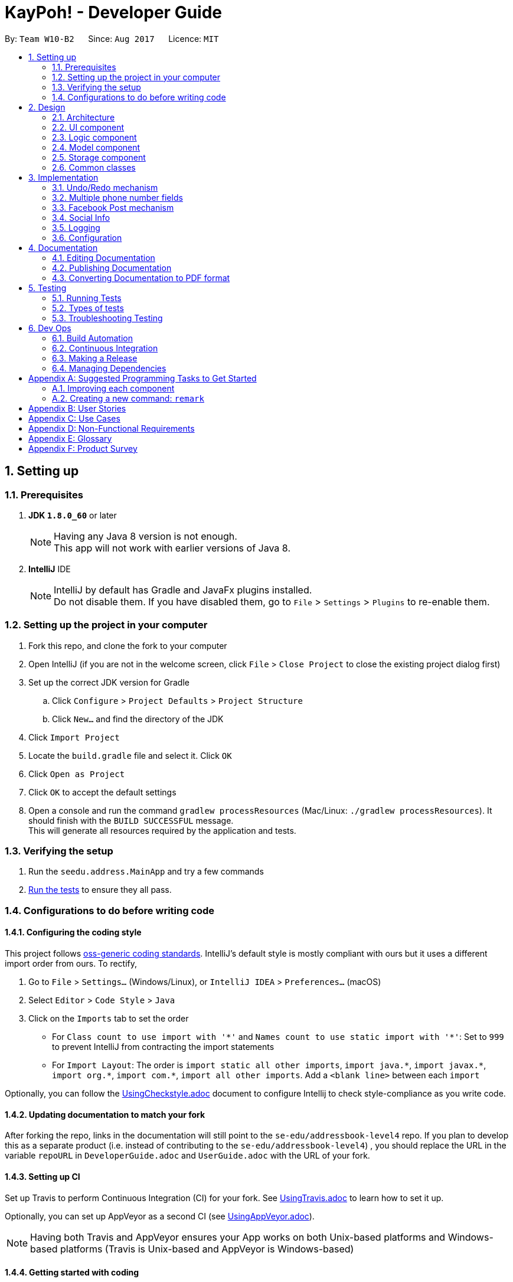 = KayPoh! - Developer Guide
:toc:
:toc-title:
:toc-placement: preamble
:sectnums:
:imagesDir: images
:stylesDir: stylesheets
ifdef::env-github[]
:tip-caption: :bulb:
:note-caption: :information_source:
endif::[]
ifdef::env-github,env-browser[:outfilesuffix: .adoc]
:repoURL: https://github.com/se-edu/addressbook-level4/tree/master

By: `Team W10-B2`      Since: `Aug 2017`      Licence: `MIT`

== Setting up

=== Prerequisites

. *JDK `1.8.0_60`* or later
+
[NOTE]
Having any Java 8 version is not enough. +
This app will not work with earlier versions of Java 8.
+

. *IntelliJ* IDE
+
[NOTE]
IntelliJ by default has Gradle and JavaFx plugins installed. +
Do not disable them. If you have disabled them, go to `File` > `Settings` > `Plugins` to re-enable them.


=== Setting up the project in your computer

. Fork this repo, and clone the fork to your computer
. Open IntelliJ (if you are not in the welcome screen, click `File` > `Close Project` to close the existing project dialog first)
. Set up the correct JDK version for Gradle
.. Click `Configure` > `Project Defaults` > `Project Structure`
.. Click `New...` and find the directory of the JDK
. Click `Import Project`
. Locate the `build.gradle` file and select it. Click `OK`
. Click `Open as Project`
. Click `OK` to accept the default settings
. Open a console and run the command `gradlew processResources` (Mac/Linux: `./gradlew processResources`). It should finish with the `BUILD SUCCESSFUL` message. +
This will generate all resources required by the application and tests.

=== Verifying the setup

. Run the `seedu.address.MainApp` and try a few commands
. link:#testing[Run the tests] to ensure they all pass.

=== Configurations to do before writing code

==== Configuring the coding style

This project follows https://github.com/oss-generic/process/blob/master/docs/CodingStandards.md[oss-generic coding standards]. IntelliJ's default style is mostly compliant with ours but it uses a different import order from ours. To rectify,

. Go to `File` > `Settings...` (Windows/Linux), or `IntelliJ IDEA` > `Preferences...` (macOS)
. Select `Editor` > `Code Style` > `Java`
. Click on the `Imports` tab to set the order

* For `Class count to use import with '\*'` and `Names count to use static import with '*'`: Set to `999` to prevent IntelliJ from contracting the import statements
* For `Import Layout`: The order is `import static all other imports`, `import java.\*`, `import javax.*`, `import org.\*`, `import com.*`, `import all other imports`. Add a `<blank line>` between each `import`

Optionally, you can follow the <<UsingCheckstyle#, UsingCheckstyle.adoc>> document to configure Intellij to check style-compliance as you write code.

==== Updating documentation to match your fork

After forking the repo, links in the documentation will still point to the `se-edu/addressbook-level4` repo. If you plan to develop this as a separate product (i.e. instead of contributing to the `se-edu/addressbook-level4`) , you should replace the URL in the variable `repoURL` in `DeveloperGuide.adoc` and `UserGuide.adoc` with the URL of your fork.

==== Setting up CI

Set up Travis to perform Continuous Integration (CI) for your fork. See <<UsingTravis#, UsingTravis.adoc>> to learn how to set it up.

Optionally, you can set up AppVeyor as a second CI (see <<UsingAppVeyor#, UsingAppVeyor.adoc>>).

[NOTE]
Having both Travis and AppVeyor ensures your App works on both Unix-based platforms and Windows-based platforms (Travis is Unix-based and AppVeyor is Windows-based)

==== Getting started with coding

When you are ready to start coding,

1. Get some sense of the overall design by reading the link:#architecture[Architecture] section.
2. Take a look at the section link:#suggested-programming-tasks-to-get-started[Suggested Programming Tasks to Get Started].

== Design

=== Architecture

image::Architecture.png[width="600"]
_Figure 2.1.1: Architecture Diagram_

The *_Architecture Diagram_* given above explains the high-level design of the App. Given below is a quick overview of each component.

[TIP]
The `.pptx` files used to create diagrams in this document can be found in the link:{repoURL}/docs/diagrams/[diagrams] folder. To update a diagram, modify the diagram in the pptx file, select the objects of the diagram, and choose `Save as picture`.

`Main` has only one class called link:{repoURL}/src/main/java/seedu/address/MainApp.java[`MainApp`]. It is responsible for,

* At app launch: Initializes the components in the correct sequence, and connects them up with each other.
* At shut down: Shuts down the components and invokes cleanup method where necessary.

link:#common-classes[*`Commons`*] represents a collection of classes used by multiple other components. Two of those classes play important roles at the architecture level.

* `EventsCenter`: This class (written using https://github.com/google/guava/wiki/EventBusExplained[Google's Event Bus library]) is used by components to communicate with other components using events (i.e. a form of _Event Driven_ design)
* `LogsCenter`: Used by many classes to write log messages to the App's log file.

The rest of the App consists of four components.

* link:#ui-component[*`UI`*]: The UI of the App.
* link:#logic-component[*`Logic`*]: The command executor.
* link:#model-component[*`Model`*]: Holds the data of the App in-memory.
* link:#storage-component[*`Storage`*]: Reads data from, and writes data to, the hard disk.

Each of the four components

* Defines its _API_ in an `interface` with the same name as the Component.
* Exposes its functionality using a `{Component Name}Manager` class.

For example, the `Logic` component (see the class diagram given below) defines it's API in the `Logic.java` interface and exposes its functionality using the `LogicManager.java` class.

image::LogicClassDiagram.png[width="800"]
_Figure 2.1.2: Class Diagram of the Logic Component_

[discrete]
==== Events-Driven nature of the design

The _Sequence Diagram_ below shows how the components interact for the scenario where the user issues the command `delete 1`.

image::SDforDeletePerson.png[width="800"]
_Figure 2.1.3a: Component interactions for `delete 1` command (part 1)_

[NOTE]
Note how the `Model` simply raises a `AddressBookChangedEvent` when the Address Book data are changed, instead of asking the `Storage` to save the updates to the hard disk.

The diagram below shows how the `EventsCenter` reacts to that event, which eventually results in the updates being saved to the hard disk and the status bar of the UI being updated to reflect the 'Last Updated' time.

image::SDforDeletePersonEventHandling.png[width="800"]
_Figure 2.1.3b: Component interactions for `delete 1` command (part 2)_

[NOTE]
Note how the event is propagated through the `EventsCenter` to the `Storage` and `UI` without `Model` having to be coupled to either of them. This is an example of how this Event Driven approach helps us reduce direct coupling between components.

The sections below give more details of each component.

=== UI component

image::UiClassDiagram.png[width="800"]
_Figure 2.2.1: Structure of the UI Component_

*API*: link:{repoURL}/src/main/java/seedu/address/ui/Ui.java[`Ui.java`]

The UI consists of a `MainWindow` that is made up of parts e.g.`CommandBox`, `ResultDisplay`, `PersonListPanel`, `StatusBarFooter`, `BrowserPanel` etc. All these, including the `MainWindow`, inherit from the abstract `UiPart` class.

The `UI` component uses JavaFx UI framework. The layout of these UI parts are defined in matching `.fxml` files that are in the `src/main/resources/view` folder. For example, the layout of the link:{repoURL}/src/main/java/seedu/address/ui/MainWindow.java[`MainWindow`] is specified in link:{repoURL}/src/main/resources/view/MainWindow.fxml[`MainWindow.fxml`]

The `UI` component,

* Executes user commands using the `Logic` component.
* Binds itself to some data in the `Model` so that the UI can auto-update when data in the `Model` change.
* Responds to events raised from various parts of the App and updates the UI accordingly.

=== Logic component

image::LogicClassDiagram.png[width="800"]
_Figure 2.3.1: Structure of the Logic Component_

image::LogicCommandClassDiagram.png[width="800"]
_Figure 2.3.2: Structure of Commands in the Logic Component. This diagram shows finer details concerning `XYZCommand` and `Command` in Figure 2.3.1_

*API*:
link:{repoURL}/src/main/java/seedu/address/logic/Logic.java[`Logic.java`]

.  `Logic` uses the `AddressBookParser` class to parse the user command.
.  This results in a `Command` object which is executed by the `LogicManager`.
.  The command execution can affect the `Model` (e.g. adding a person) and/or raise events.
.  The result of the command execution is encapsulated as a `CommandResult` object which is passed back to the `Ui`.

Given below is the Sequence Diagram for interactions within the `Logic` component for the `execute("delete 1")` API call.

image::DeletePersonSdForLogic.png[width="800"]
_Figure 2.3.1: Interactions Inside the Logic Component for the `delete 1` Command_

=== Model component

image::ModelClassDiagram.png[width="800"]
_Figure 2.4.1: Structure of the Model Component_

*API*: link:{repoURL}/src/main/java/seedu/address/model/Model.java[`Model.java`]

The `Model`,

* stores a `UserPref` object that represents the user's preferences.
* stores the Address Book data.
* exposes an unmodifiable `ObservableList<ReadOnlyPerson>` that can be 'observed' e.g. the UI can be bound to this list so that the UI automatically updates when the data in the list change.
* does not depend on any of the other three components.

=== Storage component

image::StorageClassDiagram.png[width="800"]
_Figure 2.5.1: Structure of the Storage Component_

*API*: link:{repoURL}/src/main/java/seedu/address/storage/Storage.java[`Storage.java`]

The `Storage` component,

* can save `UserPref` objects in json format and read it back.
* can save the Address Book data in xml format and read it back.

=== Common classes

Classes used by multiple components are in the `seedu.addressbook.commons` package.

== Implementation

This section describes some noteworthy details on how certain features are implemented.

// tag::undoredo[]
=== Undo/Redo mechanism

The undo/redo mechanism is facilitated by an `UndoRedoStack`, which resides inside `LogicManager`. It supports undoing and redoing of commands that modifies the state of the address book (e.g. `add`, `edit`). Such commands will inherit from `UndoableCommand`.

`UndoRedoStack` only deals with `UndoableCommands`. Commands that cannot be undone will inherit from `Command` instead. The following diagram shows the inheritance diagram for commands:

image::LogicCommandClassDiagram.png[width="800"]

_Figure 3.1.1: Structure of Commands in the Logic Component_

As you can see from the diagram, `UndoableCommand` adds an extra layer between the abstract `Command` class and concrete commands that can be undone, such as the `DeleteCommand`. Note that extra tasks need to be done when executing a command in an _undoable_ way, such as saving the state of the address book before execution. `UndoableCommand` contains the high-level algorithm for those extra tasks while the child classes implements the details of how to execute the specific command. Note that this technique of putting the high-level algorithm in the parent class and lower-level steps of the algorithm in child classes is also known as the https://www.tutorialspoint.com/design_pattern/template_pattern.htm[template pattern].

Commands that are not undoable are implemented this way:
[source,java]
----
public class ListCommand extends Command {
    @Override
    public CommandResult execute() {
        // ... list logic ...
    }
}
----

With the extra layer, the commands that are undoable are implemented this way:
[source,java]
----
public abstract class UndoableCommand extends Command {
    @Override
    public CommandResult execute() {
        // ... undo logic ...

        executeUndoableCommand();
    }
}

public class DeleteCommand extends UndoableCommand {
    @Override
    public CommandResult executeUndoableCommand() {
        // ... delete logic ...
    }
}
----

Suppose that the user has just launched the application. The `UndoRedoStack` will be empty at the beginning.

The user executes a new `UndoableCommand`, `delete 5`, to delete the 5th person in the address book. The current state of the address book is saved before the `delete 5` command executes. The `delete 5` command will then be pushed onto the `undoStack` (the current state is saved together with the command).

image::UndoRedoStartingStackDiagram.png[width="800"]

As the user continues to use the program, more commands are added into the `undoStack`. For example, the user may execute `add n/David ...` to add a new person.

image::UndoRedoNewCommand1StackDiagram.png[width="800"]

[NOTE]
If a command fails its execution, it will not be pushed to the `UndoRedoStack` at all.

The user now decides that adding the person was a mistake, and decides to undo that action using `undo`.

We will pop the most recent command out of the `undoStack` and push it back to the `redoStack`. We will restore the address book to the state before the `add` command executed.

image::UndoRedoExecuteUndoStackDiagram.png[width="800"]

[NOTE]
If the `undoStack` is empty, then there are no other commands left to be undone, and an `Exception` will be thrown when popping the `undoStack`.

The following sequence diagram shows how the undo operation works:

image::UndoRedoSequenceDiagram.png[width="800"]

_Figure 3.1.2: Interactions inside Logic Component for the `undo` Command_

The redo does the exact opposite (pops from `redoStack`, push to `undoStack`, and restores the address book to the state after the command is executed).

[NOTE]
If the `redoStack` is empty, then there are no other commands left to be redone, and an `Exception` will be thrown when popping the `redoStack`.

The user now decides to execute a new command, `clear`. As before, `clear` will be pushed into the `undoStack`. This time the `redoStack` is no longer empty. It will be purged as it no longer make sense to redo the `add n/David` command (this is the behavior that most modern desktop applications follow).

image::UndoRedoNewCommand2StackDiagram.png[width="800"]

Commands that are not undoable are not added into the `undoStack`. For example, `list`, which inherits from `Command` rather than `UndoableCommand`, will not be added after execution:

image::UndoRedoNewCommand3StackDiagram.png[width="800"]

The following activity diagram summarize what happens inside the `UndoRedoStack` when a user executes a new command:

image::UndoRedoActivityDiagram.png[width="200"]

_Figure 3.1.3: Flow of activities inside `UndoRedoStack`_

==== Design Considerations

**Aspect:** Implementation of `UndoableCommand` +
**Alternative 1 (current choice):** Add a new abstract method `executeUndoableCommand()` +
**Pros:** We will not lose any undone/redone functionality as it is now part of the default behaviour. Classes that deal with `Command` do not have to know that `executeUndoableCommand()` exist. +
**Cons:** Hard for new developers to understand the template pattern. +
**Alternative 2:** Just override `execute()` +
**Pros:** Does not involve the template pattern, easier for new developers to understand. +
**Cons:** Classes that inherit from `UndoableCommand` must remember to call `super.execute()`, or lose the ability to undo/redo.

---

**Aspect:** How undo & redo executes +
**Alternative 1 (current choice):** Saves the entire address book. +
**Pros:** Easy to implement. +
**Cons:** May have performance issues in terms of memory usage. +
**Alternative 2:** Individual command knows how to undo/redo by itself. +
**Pros:** Will use less memory (e.g. for `delete`, just save the person being deleted). +
**Cons:** We must ensure that the implementation of each individual command are correct.

---

**Aspect:** Type of commands that can be undone/redone +
**Alternative 1 (current choice):** Only include commands that modifies the address book (`add`, `clear`, `edit`). +
**Pros:** We only revert changes that are hard to change back (the view can easily be re-modified as no data are lost). +
**Cons:** User might think that undo also applies when the list is modified (undoing filtering for example), only to realize that it does not do that, after executing `undo`. +
**Alternative 2:** Include all commands. +
**Pros:** Might be more intuitive for the user. +
**Cons:** User have no way of skipping such commands if he or she just want to reset the state of the address book and not the view. +
**Additional Info:** See our discussion  https://github.com/se-edu/addressbook-level4/issues/390#issuecomment-298936672[here].

---

**Aspect:** Data structure to support the undo/redo commands +
**Alternative 1 (current choice):** Use separate stack for undo and redo +
**Pros:** Easy to understand for new Computer Science student undergraduates to understand, who are likely to be the new incoming developers of our project. +
**Cons:** Logic is duplicated twice. For example, when a new command is executed, we must remember to update both `HistoryManager` and `UndoRedoStack`. +
**Alternative 2:** Use `HistoryManager` for undo/redo +
**Pros:** We do not need to maintain a separate stack, and just reuse what is already in the codebase. +
**Cons:** Requires dealing with commands that have already been undone: We must remember to skip these commands. Violates Single Responsibility Principle and Separation of Concerns as `HistoryManager` now needs to do two different things. +
// end::undoredo[]

// tag::multiplephonenumbers[]
=== Multiple phone number fields

When an `AddCommandParser` or `EditCommandParser` is used to parse a command, an `ArgumentMultimap` object is created which contains a hashmap mapping the prefixes to a list of their respective arguments.

The `ArgumentMultimap` class has a `getValue` method and a `getMultipleValues` method. If there are multiple strings passed as arguments to the prefix, the `getValue` method returns only the last string in the list, while the `getMultipleValues` returns a concatenation of all the strings in the list.

The `ParserUtil` class has various parsing methods, such as `parseName` and `parsePhone`. The method `parseName` returns a `Name` object wrapped in the `Optional` class and the method returns a `Phone` object wrapped in the `Optional` class.

The `parsePhone` method in the `ParserUtil` class calls the `getMultipleValues` method of the `ArgumentMultimap` class instead of the `getValue` method called by the other parsers. This allows multiple phone numbers to be stored in a `Phone` object.

==== Design Considerations

**Aspect:** Display of the multiple phone numbers +
**Alternative 1 (current choice):** Insert a newline character ("\n") between different phone numbers. +
**Pros:** Easier to see the different phone numbers. +
**Cons:** Less flexibility in adding multiple phone numbers (cannot type `p/12345 56789`). +
**Alternative 2:** Insert a space character (" ") between different phone numbers. +
**Pros:** More flexibility in adding multiple phone numbers. Can type type `p/12345 56789` to add the two phone numbers with only one "p/" prefix. +
**Cons:** Harder to see the different phone numbers, makes the display more cluttered. +

**Aspect:** Initialising of `Phone` object +
**Alternative 1 (current choice):** Constructor of `Phone` takes in a String as parameter, modify current constructor. +
**Pros:** No need to create a new method. +
**Cons:** Not so easy to manipulate the string and split the multiple phone numbers. +
**Alternative 2:** Create a new constructor for `Phone` that takes in a List<String> as parameter. +
**Pros:** Easier to manipulate the multiple phone numbers in the list. +
**Cons:** Can cause problems during testing as there are two constructors. +

**Aspect:** Allowing duplicate phone numbers for a contact +
**Alternative 1 (current choice):** Do not allow duplicate phone numbers. +
**Pros:** Makes the address book more usable. +
**Cons:** Need to implement checking of the arguments. +
**Alternative 2:** Allow duplicate phone numbers. +
**Pros:** No need to check whether the arguments have been entered already. +
**Cons:** May cause the address book to be messy if adding duplicate phone numbers was not the user's intention. +

**Aspect:** Dealing with invalid values as well as valid values +
**Alternative 1 (current choice):** Accept valid values and ignore invalid values. +
**Pros:** Makes it easier for the user as the invalid value may have been an accident and the valid value may actually be correct. +
**Cons:** Both values may have been incorrect and an incorrect phone number would have been added. +
**Alternative 2:** Ignore all values as long as there is one invalid value. +
**Pros:** No need to continue checking the rest of the arguments once there is one invalid value. +
**Cons:** The incorrect value may have been an accident and the user may want the valid value to be added as a phone number to the contact. +
// end::multiplephonenumbers[]

// tag::facebook[]
=== Facebook Post mechanism

The Facebook Post mechanism is facilitated by the Facebook Graph API and utilised through the Facebook4j unofficial public API.
Facebook4j supports all facebook related features such as `facebook connect` and `facebook post`.

The Facebook Graph API first required us to set up a Facebook Application on the Facebook for developers website. We did so following this link:https://developers.facebook.com/docs/apps/register/#create-app[`guide`].

Completing the creation led to a page as shown below:

image::facebook_developers_app.png[width="800"]

Since our AddressBook application is, for now, hosted on a private environment and not a website, we need to authenticate `Testers` on the developers platform as follows:

image::facebook_dashboard_testers.png[width="800"]

The Facebook4j API requires us to build a Gradle dependency in the `gradle.properties` file:

----
compile group: 'org.facebook4j', name: 'facebook4j-core', version: '2.4.10'
----

Once the above have been set up, we need to attain a user access key from Facebook through a Facebook Login. This is done through a browser.

Once the access key has been attained, we then set the application credentials in the `facebook4j.properties` and `FacebookConnectCommand.java` files respectively as follows:

----
debug=true
oauth.appId=*************
oauth.appSecret=***********************
----

----
facebookInstance = new FacebookFactory().getInstance();
facebookInstance.setOAuthPermissions(commaSeparetedPermissions);
facebookInstance.setOAuthAccessToken(new AccessToken(accessToken, null));
----

Lastly, we simply post the status to Facebook through the authenticated `facebookInstance` using the following code:

----
Facebook facebookInstance = FacebookConnectCommand.getFacebookInstance();
facebookInstance.postStatusMessage(toPost);
----

The following diagram displays a summary of the entire process:

image::facebook_post_sequence_diagram.png[width="800"]

_Figure 3.2.1: Interactions for the `facebook post` Command_


==== Design Considerations

**Aspect:** Choice of Facebook API Wrapper (Java) +
**Alternative 1 (current choice):** Use `Facebook4j` wrapper +
**Pros:** User friendly API, well documented. +
**Cons:** Less available online support. +
**Alternative 2:**  Use `Restfb` wrapper +
**Pros:** Easily available online support. +
**Cons:** API is well documented, however less user friendly and functionalities compared to Facebook4j.

---

**Aspect:** How User is authenticated +
**Alternative 1 (current choice):** Manually login to Facebook using a browser +
**Pros:** Easier to implement given the intended environment of the application (private host rather than website) +
**Cons:** May not be authenticated to use a few Facebook API functions +
**Alternative 2:** Host the entire application on a website and attain Facebook approval. +
**Pros:** Have full access to most features and functions of Graph API +
**Cons:** As Facebook has a very strict criteria for all their applications, preparing the application for approval requires a lot of work that includes proper hosting, implementing SSH protection, having a privacy and terms document, etc.

---

**Aspect:** Implementation of Facebook commands +
**Alternative 1 (current choice):** Each Facebook [COMMAND] is task oriented, e.g. Facebook connect, Facebook post, etc. +
**Pros:** Modular, all commands are separate and taken as blackbox although there are dependencies. +
**Cons:** Increase in possible dependencies in the software, like how most will depend on `Facebook connect`. +
**Alternative 2:** Ensure each command is stand-alone and fully independent +
**Pros:** Will have less dependencies. +
**Cons:** May incur more code overhead and make the software less 'lean'. +

---
// end::facebook[]

=== Social Info

Information about contact's social media accounts are encapsulated by the `SocialInfo` class. The list of `SocialInfo` associated
with a `Person` is handled by the `UniqueSocialInfoList`, which guarantees that at most one of each type of social media type is
associated with the contact.

The following class diagram represents the relationship between the `Person`, `UniqueSocialInfoList` and `SocialInfo` classes:

image::SocialInfoClassDiagram.png[width="800"]

==== Parsing

The form `SOCIAL_TYPE_IDENTIFIER USERNAME` is used to represent a `SocialInfo` as a CLI parametr for a command,
A Collection of these raw social info parameters can then be passed to the `parseSocialInfo` method in the `SocialInfoMapping` class for parsing.

The following sequence diagram shows how the `parseSocialInfo` method handles the parsing of the raw social info parameters:

image::ParseSocialInfoSequenceDiagram.png[width="800"]

[NOTE]
As far as possible instantiation of new `SocialInfo` classes should be handled by the `SocialInfoMapping` class.
The url structures for social media platforms are an external dependency that we do not have control over, thus it is
inevitable that some issues will inevitably arise due to changes in these external dependencies.
It is hence essential to isolate the logic pertaining to the generation of these urls so that any issues can easily be identified and resolved.

==== Adding new social platforms

Handling for parsing inputs for new social platforms should be done by adding the following methods to the `SocialInfoMapping` class.

[source,java]
----
// The input parameter has been split into two parts - the socialType and the username

// Method to identify if the parameter is for this social platofrm
private static boolean isPlatformInfo(String[] splitRawSocialInfo) {
        String trimmedSocialType = splitRawSocialInfo[SOCIAL_TYPE_INDEX].trim();
        return trimmedSocialType.equals(PLATFORM_IDENTIFIER)
            || trimmedSocialType.equals(PLATFORM_IDENTIFIER_ALIAS);
    }

// Method to instantiate the SocialInfo representing this socialPlatform
private static SocialInfo buildPlatformInfo(String[] splitRawSocialInfo) {
    String trimmedSocialUsername = splitRawSocialInfo[SOCIAL_USERNAME_INDEX].trim();
    String socialUrl = PLATFORM_URL_PREFIX + trimmedSocialUsername;
    return new SocialInfo(PLATFORM_PREFIX, trimmedSocialUsername, socialUrl);
}
----

and then adding the following logic to the `parseSocialInfos` method:

[source,java]
----
public static SocialInfo parseSocialInfo(String rawSocialInfo) throws IllegalValueException {
    String[] splitRawSocialInfo = rawSocialInfo.split(" ");
    if (splitRawSocialInfo.length != 2) {
        throw new IllegalValueException(INVALID_SYNTAX_EXCEPTION_MESSAGE);
    }

    if (isFacebookInfo(splitRawSocialInfo)) {
        return buildFacebookInfo(splitRawSocialInfo);
    }
    // ... other social platforms here
    } else if (isPlatformInfo(splitRawSocialInfo)) {
        return buildPlatformInfo(splitRawSocialInfo);
    }
    // ... other social platforms here
    } else {
        throw new IllegalValueException(UNRECOGNIZED_SOCIAL_TYPE_MESSAGE);
    }

}
----

==== Design Considerations

**Aspect:** Implementation of `SocialInfo` class +
**Alternative 1 (current choice):**  Have a class that handles information for all social media platforms. +
**Pros:** Simple schema that is easily marshalled/unmarshalled by the JAXB library used by the storage component. +
**Cons:** Assumes that all social media platforms can be represented by the username and the url to the user's page.
Can be difficult to extend to contain more attributes for social platforms that may need them. +
**Alternative 2:** Have an abstract class that handles must-have information for all social media platforms,
which classes designed for each social platform will extend. +
**Pros:** More flexibility in extending the class to suit the needs of social media types. +
**Cons:** Difficult to handle marshalling/unmarshalling to XML format using the JAXB library.
Adds significant complexity to the codebase when number of supported platforms grow. +
**Additional Info:** An assessment of the major social media platforms shows that the username is sufficient to identify
users on all the major platforms at present.

---

**Aspect:** Detection of duplicate social types in `UniqueSocialInfoList` +
**Alternative 1 (current choice):**  Upon every addition of a `SocialInfo` to the list, iterate through each element in the
existing list to ensure that there are no duplicates. +
**Pros:** No delay on startup. Computation is performed only on demand. +
**Cons:** Slight delay may occur upon every operation that involves addition of a `SocialInfo` to a `UniqueSocialInfoList`
if the number of social platforms supported is high. +
**Alternative 2:** Precompute the HashSet for every `UniqueSocialInfoList` which contains the social types of each `SocialInfo` in the list
upon loading from data file. +
**Pros:** No delay on addition of a `SocialInfo` to a `UniqueSocialInfoList`. +
**Cons:** Possible delay when starting up the application if number of contacts or number of social platforms supported is high.
Additional space required to support storing the HashSets in memory. +
**Additional Info:** Number of social platforms is expected to be a reasonable amount, and thus should not cause much noticable delay.
In comparison, the startup delay may be more significant when a large number of contacts are present in the address book. Thus the first
alternative was selected to provide a more pleasant user experience.

=== Logging

We are using `java.util.logging` package for logging. The `LogsCenter` class is used to manage the logging levels and logging destinations.

* The logging level can be controlled using the `logLevel` setting in the configuration file (See link:#configuration[Configuration])
* The `Logger` for a class can be obtained using `LogsCenter.getLogger(Class)` which will log messages according to the specified logging level
* Currently log messages are output through: `Console` and to a `.log` file.

*Logging Levels*

* `SEVERE`: Critical problem detected which may possibly cause the termination of the application
* `WARNING`: Can continue, but with caution
* `INFO`: Information showing the noteworthy actions by the App
* `FINE`: Details that is not usually noteworthy but may be useful in debugging e.g. print the actual list instead of just its size

=== Configuration

Certain properties of the application can be controlled (e.g App name, logging level) through the configuration file (default: `config.json`).

== Documentation

We use asciidoc for writing documentation.

[NOTE]
We chose asciidoc over Markdown because asciidoc, although a bit more complex than Markdown, provides more flexibility in formatting.

=== Editing Documentation

See <<UsingGradle#rendering-asciidoc-files, UsingGradle.adoc>> to learn how to render `.adoc` files locally to preview the end result of your edits.
Alternatively, you can download the AsciiDoc plugin for IntelliJ, which allows you to preview the changes you have made to your `.adoc` files in real-time.

=== Publishing Documentation

See <<UsingTravis#deploying-github-pages, UsingTravis.adoc>> to learn how to deploy GitHub Pages using Travis.

=== Converting Documentation to PDF format

We use https://www.google.com/chrome/browser/desktop/[Google Chrome] for converting documentation to PDF format, as Chrome's PDF engine preserves hyperlinks used in webpages.

Here are the steps to convert the project documentation files to PDF format.

.  Follow the instructions in <<UsingGradle#rendering-asciidoc-files, UsingGradle.adoc>> to convert the AsciiDoc files in the `docs/` directory to HTML format.
.  Go to your generated HTML files in the `build/docs` folder, right click on them and select `Open with` -> `Google Chrome`.
.  Within Chrome, click on the `Print` option in Chrome's menu.
.  Set the destination to `Save as PDF`, then click `Save` to save a copy of the file in PDF format. For best results, use the settings indicated in the screenshot below.

image::chrome_save_as_pdf.png[width="300"]
_Figure 5.6.1: Saving documentation as PDF files in Chrome_

== Testing

=== Running Tests

There are three ways to run tests.

[TIP]
The most reliable way to run tests is the 3rd one. The first two methods might fail some GUI tests due to platform/resolution-specific idiosyncrasies.

*Method 1: Using IntelliJ JUnit test runner*

* To run all tests, right-click on the `src/test/java` folder and choose `Run 'All Tests'`
* To run a subset of tests, you can right-click on a test package, test class, or a test and choose `Run 'ABC'`

*Method 2: Using Gradle*

* Open a console and run the command `gradlew clean allTests` (Mac/Linux: `./gradlew clean allTests`)

[NOTE]
See <<UsingGradle#, UsingGradle.adoc>> for more info on how to run tests using Gradle.

*Method 3: Using Gradle (headless)*

Thanks to the https://github.com/TestFX/TestFX[TestFX] library we use, our GUI tests can be run in the _headless_ mode. In the headless mode, GUI tests do not show up on the screen. That means the developer can do other things on the Computer while the tests are running.

To run tests in headless mode, open a console and run the command `gradlew clean headless allTests` (Mac/Linux: `./gradlew clean headless allTests`)

=== Types of tests

We have two types of tests:

.  *GUI Tests* - These are tests involving the GUI. They include,
.. _System Tests_ that test the entire App by simulating user actions on the GUI. These are in the `systemtests` package.
.. _Unit tests_ that test the individual components. These are in `seedu.address.ui` package.
.  *Non-GUI Tests* - These are tests not involving the GUI. They include,
..  _Unit tests_ targeting the lowest level methods/classes. +
e.g. `seedu.address.commons.StringUtilTest`
..  _Integration tests_ that are checking the integration of multiple code units (those code units are assumed to be working). +
e.g. `seedu.address.storage.StorageManagerTest`
..  Hybrids of unit and integration tests. These test are checking multiple code units as well as how the are connected together. +
e.g. `seedu.address.logic.LogicManagerTest`


=== Troubleshooting Testing
**Problem: `HelpWindowTest` fails with a `NullPointerException`.**

* Reason: One of its dependencies, `UserGuide.html` in `src/main/resources/docs` is missing.
* Solution: Execute Gradle task `processResources`.

== Dev Ops

=== Build Automation

See <<UsingGradle#, UsingGradle.adoc>> to learn how to use Gradle for build automation.

=== Continuous Integration

We use https://travis-ci.org/[Travis CI] and https://www.appveyor.com/[AppVeyor] to perform _Continuous Integration_ on our projects. See <<UsingTravis#, UsingTravis.adoc>> and <<UsingAppVeyor#, UsingAppVeyor.adoc>> for more details.

=== Making a Release

Here are the steps to create a new release.

.  Update the version number in link:{repoURL}/src/main/java/seedu/address/MainApp.java[`MainApp.java`].
.  Generate a JAR file <<UsingGradle#creating-the-jar-file, using Gradle>>.
.  Tag the repo with the version number. e.g. `v0.1`
.  https://help.github.com/articles/creating-releases/[Create a new release using GitHub] and upload the JAR file you created.

=== Managing Dependencies

A project often depends on third-party libraries. For example, Address Book depends on the http://wiki.fasterxml.com/JacksonHome[Jackson library] for XML parsing. Managing these _dependencies_ can be automated using Gradle. For example, Gradle can download the dependencies automatically, which is better than these alternatives. +
a. Include those libraries in the repo (this bloats the repo size) +
b. Require developers to download those libraries manually (this creates extra work for developers)

[appendix]
== Suggested Programming Tasks to Get Started

Suggested path for new programmers:

1. First, add small local-impact (i.e. the impact of the change does not go beyond the component) enhancements to one component at a time. Some suggestions are given in this section link:#improving-each-component[Improving a Component].

2. Next, add a feature that touches multiple components to learn how to implement an end-to-end feature across all components. The section link:#creating-a-new-command-code-remark-code[Creating a new command: `remark`] explains how to go about adding such a feature.

=== Improving each component

Each individual exercise in this section is component-based (i.e. you would not need to modify the other components to get it to work).

[discrete]
==== `Logic` component

[TIP]
Do take a look at the link:#logic-component[Design: Logic Component] section before attempting to modify the `Logic` component.

. Add a shorthand equivalent alias for each of the individual commands. For example, besides typing `clear`, the user can also type `c` to remove all persons in the list.
+
****
* Hints
** Just like we store each individual command word constant `COMMAND_WORD` inside `*Command.java` (e.g.  link:{repoURL}/src/main/java/seedu/address/logic/commands/FindCommand.java[`FindCommand#COMMAND_WORD`], link:{repoURL}/src/main/java/seedu/address/logic/commands/DeleteCommand.java[`DeleteCommand#COMMAND_WORD`]), you need a new constant for aliases as well (e.g. `FindCommand#COMMAND_ALIAS`).
** link:{repoURL}/src/main/java/seedu/address/logic/parser/AddressBookParser.java[`AddressBookParser`] is responsible for analyzing command words.
* Solution
** Modify the switch statement in link:{repoURL}/src/main/java/seedu/address/logic/parser/AddressBookParser.java[`AddressBookParser#parseCommand(String)`] such that both the proper command word and alias can be used to execute the same intended command.
** See this https://github.com/se-edu/addressbook-level4/pull/590/files[PR] for the full solution.
****

[discrete]
==== `Model` component

[TIP]
Do take a look at the link:#model-component[Design: Model Component] section before attempting to modify the `Model` component.

. Add a `removeTag(Tag)` method. The specified tag will be removed from everyone in the address book.
+
****
* Hints
** The link:{repoURL}/src/main/java/seedu/address/model/Model.java[`Model`] API needs to be updated.
**  Find out which of the existing API methods in  link:{repoURL}/src/main/java/seedu/address/model/AddressBook.java[`AddressBook`] and link:{repoURL}/src/main/java/seedu/address/model/person/Person.java[`Person`] classes can be used to implement the tag removal logic. link:{repoURL}/src/main/java/seedu/address/model/AddressBook.java[`AddressBook`] allows you to update a person, and link:{repoURL}/src/main/java/seedu/address/model/person/Person.java[`Person`] allows you to update the tags.
* Solution
** Add the implementation of `deleteTag(Tag)` method in link:{repoURL}/src/main/java/seedu/address/model/ModelManager.java[`ModelManager`]. Loop through each person, and remove the `tag` from each person.
** See this https://github.com/se-edu/addressbook-level4/pull/591/files[PR] for the full solution.
****

[discrete]
==== `Ui` component

[TIP]
Do take a look at the link:#ui-component[Design: UI Component] section before attempting to modify the `UI` component.

. Use different colors for different tags inside person cards. For example, `friends` tags can be all in grey, and `colleagues` tags can be all in red.
+
**Before**
+
image::getting-started-ui-tag-before.png[width="300"]
+
**After**
+
image::getting-started-ui-tag-after.png[width="300"]
+
****
* Hints
** The tag labels are created inside link:{repoURL}/src/main/java/seedu/address/ui/PersonCard.java[`PersonCard#initTags(ReadOnlyPerson)`] (`new Label(tag.tagName)`). https://docs.oracle.com/javase/8/javafx/api/javafx/scene/control/Label.html[JavaFX's `Label` class] allows you to modify the style of each Label, such as changing its color.
** Use the .css attribute `-fx-background-color` to add a color.
* Solution
** See this https://github.com/se-edu/addressbook-level4/pull/592/files[PR] for the full solution.
****

. Modify link:{repoURL}/src/main/java/seedu/address/commons/events/ui/NewResultAvailableEvent.java[`NewResultAvailableEvent`] such that link:{repoURL}/src/main/java/seedu/address/ui/ResultDisplay.java[`ResultDisplay`] can show a different style on error (currently it shows the same regardless of errors).
+
**Before**
+
image::getting-started-ui-result-before.png[width="200"]
+
**After**
+
image::getting-started-ui-result-after.png[width="200"]
+
****
* Hints
** link:{repoURL}/src/main/java/seedu/address/commons/events/ui/NewResultAvailableEvent.java[`NewResultAvailableEvent`] is raised by link:{repoURL}/src/main/java/seedu/address/ui/CommandBox.java[`CommandBox`] which also knows whether the result is a success or failure, and is caught by link:{repoURL}/src/main/java/seedu/address/ui/ResultDisplay.java[`ResultDisplay`] which is where we want to change the style to.
** Refer to link:{repoURL}/src/main/java/seedu/address/ui/CommandBox.java[`CommandBox`] for an example on how to display an error.
* Solution
** Modify link:{repoURL}/src/main/java/seedu/address/commons/events/ui/NewResultAvailableEvent.java[`NewResultAvailableEvent`] 's constructor so that users of the event can indicate whether an error has occurred.
** Modify link:{repoURL}/src/main/java/seedu/address/ui/ResultDisplay.java[`ResultDisplay#handleNewResultAvailableEvent(event)`] to react to this event appropriately.
** See this https://github.com/se-edu/addressbook-level4/pull/593/files[PR] for the full solution.
****

. Modify the link:{repoURL}/src/main/java/seedu/address/ui/StatusBarFooter.java[`StatusBarFooter`] to show the total number of people in the address book.
+
**Before**
+
image::getting-started-ui-status-before.png[width="500"]
+
**After**
+
image::getting-started-ui-status-after.png[width="500"]
+
****
* Hints
** link:{repoURL}/src/main/resources/view/StatusBarFooter.fxml[`StatusBarFooter.fxml`] will need a new `StatusBar`. Be sure to set the `GridPane.columnIndex` properly for each `StatusBar` to avoid misalignment!
** link:{repoURL}/src/main/java/seedu/address/ui/StatusBarFooter.java[`StatusBarFooter`] needs to initialize the status bar on application start, and to update it accordingly whenever the address book is updated.
* Solution
** Modify the constructor of link:{repoURL}/src/main/java/seedu/address/ui/StatusBarFooter.java[`StatusBarFooter`] to take in the number of persons when the application just started.
** Use link:{repoURL}/src/main/java/seedu/address/ui/StatusBarFooter.java[`StatusBarFooter#handleAddressBookChangedEvent(AddressBookChangedEvent)`] to update the number of persons whenever there are new changes to the addressbook.
** See this https://github.com/se-edu/addressbook-level4/pull/596/files[PR] for the full solution.
****

[discrete]
==== `Storage` component

[TIP]
Do take a look at the link:#storage-component[Design: Storage Component] section before attempting to modify the `Storage` component.

. Add a new method `backupAddressBook(ReadOnlyAddressBook)`, so that the address book can be saved in a fixed temporary location.
+
****
* Hint
** Add the API method in link:{repoURL}/src/main/java/seedu/address/storage/AddressBookStorage.java[`AddressBookStorage`] interface.
** Implement the logic in link:{repoURL}/src/main/java/seedu/address/storage/StorageManager.java[`StorageManager`] class.
* Solution
** See this https://github.com/se-edu/addressbook-level4/pull/594/files[PR] for the full solution.
****

=== Creating a new command: `remark`

By creating this command, you will get a chance to learn how to implement a feature end-to-end, touching all major components of the app.

==== Description
Edits the remark for a person specified in the `INDEX`. +
Format: `remark INDEX r/[REMARK]`

Examples:

* `remark 1 r/Likes to drink coffee.` +
Edits the remark for the first person to `Likes to drink coffee.`
* `remark 1 r/` +
Removes the remark for the first person.

==== Step-by-step Instructions

===== [Step 1] Logic: Teach the app to accept 'remark' which does nothing
Let's start by teaching the application how to parse a `remark` command. We will add the logic of `remark` later.

**Main:**

. Add a `RemarkCommand` that extends link:{repoURL}/src/main/java/seedu/address/logic/commands/UndoableCommand.java[`UndoableCommand`]. Upon execution, it should just throw an `Exception`.
. Modify link:{repoURL}/src/main/java/seedu/address/logic/parser/AddressBookParser.java[`AddressBookParser`] to accept a `RemarkCommand`.

**Tests:**

. Add `RemarkCommandTest` that tests that `executeUndoableCommand()` throws an Exception.
. Add new test method to link:{repoURL}/src/test/java/seedu/address/logic/parser/AddressBookParserTest.java[`AddressBookParserTest`], which tests that typing "remark" returns an instance of `RemarkCommand`.

===== [Step 2] Logic: Teach the app to accept 'remark' arguments
Let's teach the application to parse arguments that our `remark` command will accept. E.g. `1 r/Likes to drink coffee.`

**Main:**

. Modify `RemarkCommand` to take in an `Index` and `String` and print those two parameters as the error message.
. Add `RemarkCommandParser` that knows how to parse two arguments, one index and one with prefix 'r/'.
. Modify link:{repoURL}/src/main/java/seedu/address/logic/parser/AddressBookParser.java[`AddressBookParser`] to use the newly implemented `RemarkCommandParser`.

**Tests:**

. Modify `RemarkCommandTest` to test the `RemarkCommand#equals()` method.
. Add `RemarkCommandParserTest` that tests different boundary values
for `RemarkCommandParser`.
. Modify link:{repoURL}/src/test/java/seedu/address/logic/parser/AddressBookParserTest.java[`AddressBookParserTest`] to test that the correct command is generated according to the user input.

===== [Step 3] Ui: Add a placeholder for remark in `PersonCard`
Let's add a placeholder on all our link:{repoURL}/src/main/java/seedu/address/ui/PersonCard.java[`PersonCard`] s to display a remark for each person later.

**Main:**

. Add a `Label` with any random text inside link:{repoURL}/src/main/resources/view/PersonListCard.fxml[`PersonListCard.fxml`].
. Add FXML annotation in link:{repoURL}/src/main/java/seedu/address/ui/PersonCard.java[`PersonCard`] to tie the variable to the actual label.

**Tests:**

. Modify link:{repoURL}/src/test/java/guitests/guihandles/PersonCardHandle.java[`PersonCardHandle`] so that future tests can read the contents of the remark label.

===== [Step 4] Model: Add `Remark` class
We have to properly encapsulate the remark in our link:{repoURL}/src/main/java/seedu/address/model/person/ReadOnlyPerson.java[`ReadOnlyPerson`] class. Instead of just using a `String`, let's follow the conventional class structure that the codebase already uses by adding a `Remark` class.

**Main:**

. Add `Remark` to model component (you can copy from link:{repoURL}/src/main/java/seedu/address/model/person/Address.java[`Address`], remove the regex and change the names accordingly).
. Modify `RemarkCommand` to now take in a `Remark` instead of a `String`.

**Tests:**

. Add test for `Remark`, to test the `Remark#equals()` method.

===== [Step 5] Model: Modify `ReadOnlyPerson` to support a `Remark` field
Now we have the `Remark` class, we need to actually use it inside link:{repoURL}/src/main/java/seedu/address/model/person/ReadOnlyPerson.java[`ReadOnlyPerson`].

**Main:**

. Add three methods `setRemark(Remark)`, `getRemark()` and `remarkProperty()`. Be sure to implement these newly created methods in link:{repoURL}/src/main/java/seedu/address/model/person/ReadOnlyPerson.java[`Person`], which implements the link:{repoURL}/src/main/java/seedu/address/model/person/ReadOnlyPerson.java[`ReadOnlyPerson`] interface.
. You may assume that the user will not be able to use the `add` and `edit` commands to modify the remarks field (i.e. the person will be created without a remark).
. Modify link:{repoURL}/src/main/java/seedu/address/model/util/SampleDataUtil.java/[`SampleDataUtil`] to add remarks for the sample data (delete your `addressBook.xml` so that the application will load the sample data when you launch it.)

===== [Step 6] Storage: Add `Remark` field to `XmlAdaptedPerson` class
We now have `Remark` s for `Person` s, but they will be gone when we exit the application. Let's modify link:{repoURL}/src/main/java/seedu/address/storage/XmlAdaptedPerson.java[`XmlAdaptedPerson`] to include a `Remark` field so that it will be saved.

**Main:**

. Add a new Xml field for `Remark`.
. Be sure to modify the logic of the constructor and `toModelType()`, which handles the conversion to/from  link:{repoURL}/src/main/java/seedu/address/model/person/ReadOnlyPerson.java[`ReadOnlyPerson`].

**Tests:**

. Fix `validAddressBook.xml` such that the XML tests will not fail due to a missing `<remark>` element.

===== [Step 7] Ui: Connect `Remark` field to `PersonCard`
Our remark label in link:{repoURL}/src/main/java/seedu/address/ui/PersonCard.java[`PersonCard`] is still a placeholder. Let's bring it to life by binding it with the actual `remark` field.

**Main:**

. Modify link:{repoURL}/src/main/java/seedu/address/ui/PersonCard.java[`PersonCard#bindListeners()`] to add the binding for `remark`.

**Tests:**

. Modify link:{repoURL}/src/test/java/seedu/address/ui/testutil/GuiTestAssert.java[`GuiTestAssert#assertCardDisplaysPerson(...)`] so that it will compare the remark label.
. In link:{repoURL}/src/test/java/seedu/address/ui/PersonCardTest.java[`PersonCardTest`], call `personWithTags.setRemark(ALICE.getRemark())` to test that changes in the link:{repoURL}/src/main/java/seedu/address/model/person/ReadOnlyPerson.java[`Person`] 's remark correctly updates the corresponding link:{repoURL}/src/main/java/seedu/address/ui/PersonCard.java[`PersonCard`].

===== [Step 8] Logic: Implement `RemarkCommand#execute()` logic
We now have everything set up... but we still can't modify the remarks. Let's finish it up by adding in actual logic for our `remark` command.

**Main:**

. Replace the logic in `RemarkCommand#execute()` (that currently just throws an `Exception`), with the actual logic to modify the remarks of a person.

**Tests:**

. Update `RemarkCommandTest` to test that the `execute()` logic works.

==== Full Solution

See this https://github.com/se-edu/addressbook-level4/pull/599[PR] for the step-by-step solution.

[appendix]
== User Stories

Priorities: High (must have) - `* * \*`, Medium (nice to have) - `* \*`, Low (unlikely to have) - `*`

[width="59%",cols="22%,<23%,<25%,<30%",options="header",]
|=======================================================================
|Priority |As a ... |I want to ... |So that I can...
|`* * *` |new user |see usage instructions |refer to instructions when I forget how to use the App

|`* * *` |user |add a new person |

|`* * *` |user |delete a person |remove entries that I no longer need

|`* * *` |user |find a person by name |locate details of persons without having to go through the entire list

|`* * *` |user |add a contact picture for my contacts |identify them more easily

|`* * *` |user |categorise my contacts into groups |view my contacts by relevant groups

|`* * *` |user |export and send my own contact information |share my own contact information with my friends more easily

|`* * *` |user |add birthdays to my contacts |remember them easily

|`* * *` |user with many contacts |filter my contacts by tags/groups etc. |find relevant contacts more easily

|`* * *` |user who adds contacts temporarily (for events etc.) |delete all contacts with a given tag |remove contacts associated to a category that is no longer relevant to me

|`* * *` |user with many contacts |sort my contacts alphabetically |find them more easily

|`* * *` |user |favourite a contact |contact the person easily

|`* * *` |user |export/import contacts |share them with other users

|`* * *` |user with many contacts |sort my contacts according to most recently contacted |reach the people that I want to recontact easily

|`* * *` |user |have a confirmation message before clearing/deleting contacts |prevent accidentally removing contacts

|`* * *` |user |edit/delete multiple contacts at once |manage my contacts more efficiently

|`* * *` |user |add nicknames for my contacts |search for/recognise them using their nickname

|`* * *` |user |add multiple fields for my contacts |store multiple pieces of contact information for each person

|`* * *` |user |add social media accounts for my contacts |remember them

|`* * *` |user |integrate my contacts with social media such as Facebook |see their latest updates alongside the contact information.

|`* *` |user |hide link:#private-contact-detail[private contact details] by default |minimize chance of someone else seeing them by accident

|`* *` |non-technical user |use the address book without having to use the command line |learn how to use easily

|`* *` |user |sort my contacts according to the frequency contacted |find my more important contacts easily

|`* *` |user who is more of a visual learner |change the look of my Address Book between a list view and a thumbnail view |see larger contact photos

|`* *` |user who dislikes people |blacklist or block contacts |not be contacted by them

|`* *` |user |synchronise my contacts to the cloud |have the same set of contacts on multiple devices

|`* *` |user |synchronise my contacts to the cloud |have the same set of contacts on multiple devices

|`*` |salesperson |scan a namecard and have the contact automatically be added |add contacts more easily

|`*` |user with sensitive data |protect my contacts with a password |prevent other people from snooping into my contacts

|`*` |organisation admin |restrict access rights of users/user groups |manage their permissions easily

|`*` |professional |share a group of contacts to a new team member |let the new team member can have all the team member's contacts easily

|`*` |user with many persons in the address book |sort persons by name |locate a person easily
|=======================================================================

{More to be added}

[appendix]
== Use Cases

(For all use cases below, the *System* is the `AddressBook` and the *Actor* is the `user`, unless specified otherwise)

[discrete]
=== Use case: Delete person

*MSS*

1.  User requests to list persons
2.  AddressBook shows a list of persons
3.  User requests to delete a specific person in the list
4.  AddressBook deletes the person
+
Use case ends.

*Extensions*

[none]
* 2a. The list is empty.
+
Use case ends.

* 3a. The given index is invalid.
+
[none]
** 3a1. AddressBook shows an error message.
+
Use case resumes at step 2.

[discrete]
=== Use case: Sort alphabetically

*MSS*

1. User enters 'sort' command
2. AddressBook prompts for sort type
3. User enters 'name'
4. AddressBook sorts addresses in alphabetical order
+
Use case ends.

*Extensions*

[none]
* 2a. The addressbook is empty
+
Use case ends.

As a user, I want to have a confirmation message before clearing/deleting contacts, so that I do not accidentally remove contacts.

[discrete]
=== Use case: Clear AddressBook

*MSS*

1. User enters 'clear' command
2. AddressBook prompts 'Are you sure you want to clear AddressBook? yes/no'
3. User enters 'yes'
4. AddressBook clears all persons
+
Use case ends.

As a user, I want to be able to edit/delete multiple contacts at once, so that I can manage my contacts more efficiently

[discrete]
=== Use case: Delete multiple persons

*MSS*

1. User enters 'delete many' command
2. AddressBook shows a list of persons
3. User requests to delete a set of people
4. AddressBook deletes the persons
+
Use case ends.

*Extensions*

[none]
* 2a. The list is empty.
+
Use case ends.

* 3a. The given index is invalid.
+
[none]
** 3a1. AddressBook shows an error message.
+
Use case resumes at step 2.

As a user, I want to be able to categorise my contacts into groups so that I can view my contacts by relevant groups

[discrete]
=== Use case: Add person to group

*MSS*

1. User enters 'add to group' command
2. AddressBook shows a list of groups
3. User selects a group
4. AddressBook shows a list of persons
5. User selects a specific person in the list
6. AddressBook adds that person to the group

*Extensions*

[none]
* 2a. The list is empty.
+
Use case ends.

* 3a. The given index is invalid.
+
[none]
** 3a1. AddressBook shows an error message.
+
Use case resumes at step 2 or 4.

[discrete]
=== Use case: Delete persons of a given tag

*MSS*

1. User enters 'delete tagged' command
2. AddressBook shows a list of tags
3. User selects a specific tag in the list
4. AddressBook prompts 'Are you sure you want to delete contacts tagged "temp"? yes/no'
5. User enters 'yes'
6. AddressBook deletes contacts with the tag 'temp'
+
Use case ends.

*Extensions*

[none]
* 2a. The list is empty.
+
Use case ends.

* 3a. The given index is invalid.
+
[none]
** 3a1. AddressBook shows an error message.
+
Use case resumes at step 2.

As a user, I want to be able to add multiple fields for my contacts, so that I can store multiple pieces of contact information for each person

[discrete]
=== Use case: Add field to person

*MSS*

1. User enters 'add field' command
2. AddressBook shows a list of persons
3. User selects a specific person
4. AddressBook prompts for field to add
5. User enters 'p/12345678'
6. AddressBook adds another phone number "12345678" to the contact alan
+
Use case ends.

*Extensions*

[none]
* 2a. The list is empty.
+
Use case ends.

* 3a. The given index is invalid.
+
[none]
** 3a1. AddressBook shows an error message.
+
Use case resumes at step 2.

{More to be added}

[appendix]
== Non-Functional Requirements

.  Should work on any link:#mainstream-os[mainstream OS] as long as it has Java `1.8.0_60` or higher installed.
.  Should be able to hold up to 1000 persons without a noticeable sluggishness in performance for typical usage.
.  A user with above average typing speed for regular English text (i.e. not code, not system admin commands) should be able to accomplish most of the tasks faster using commands than using the mouse.
.  A user should be able to accomplish all tasks using the GUI, without using the command line.
.  Startup time should be under 3 seconds.
.  A user without technical experience should be able to perform most functions using the GUI without much assistance or having to
read the user guide.

[appendix]
== Glossary

[[command-line-interface]]
Command Line Interface (CLI)

....
User interacts with the address book by issuing commands on a specified line, receives a response and issues another command, and so forth.
....

[[graphical-user-interface]]
Graphical User Interface (GUI)

....
User interacts with the address book through graphical icons and visual indicators.
....

[[mainstream-os]]
Mainstream OS

....
Windows, Linux, Unix, macOS
....

[[private-contact-detail]]
Private contact detail

....
A contact detail that is not meant to be shared with others
....

[[storage]]
Storage

....
Saving of all contacts into a single file i.e. addressbook.xml into /data directory.
....

[[tags]]
Tags

....
A label attached to each contact for the purpose of identification and categorization. Tagging will allow users to search for all address book contacts with the specified tag.
....

[appendix]
== Product Survey

*Contacts*

Author: Apple

Pros:

* Intuitive user interface, that makes it easy to add, find and modify contacts.
* Extensive number of relevant fields for contacts.
* Cloud integration allows contacts to be shared across multiple devices.

Cons:

* Limited additional functionality besides storing/finding contact information. Use case
is thus limited.
* No way to sort or filter contacts, other than alphabetically.
* Does not work with all link:#mainstream-os[mainstream-os]. Only works with iOS and OS-X.

*Google Contacts*

Author: Google

Pros:

* Intuitive user interface, that makes it easy to add, find and modify contacts.
* Labels allow contacts relevant to a specific tag to be found easily.
* Cloud integration allows contacts to be shared across multiple devices.

Cons:

* Limited additional functionality besides storing/finding contact information. Use case
is thus limited.
